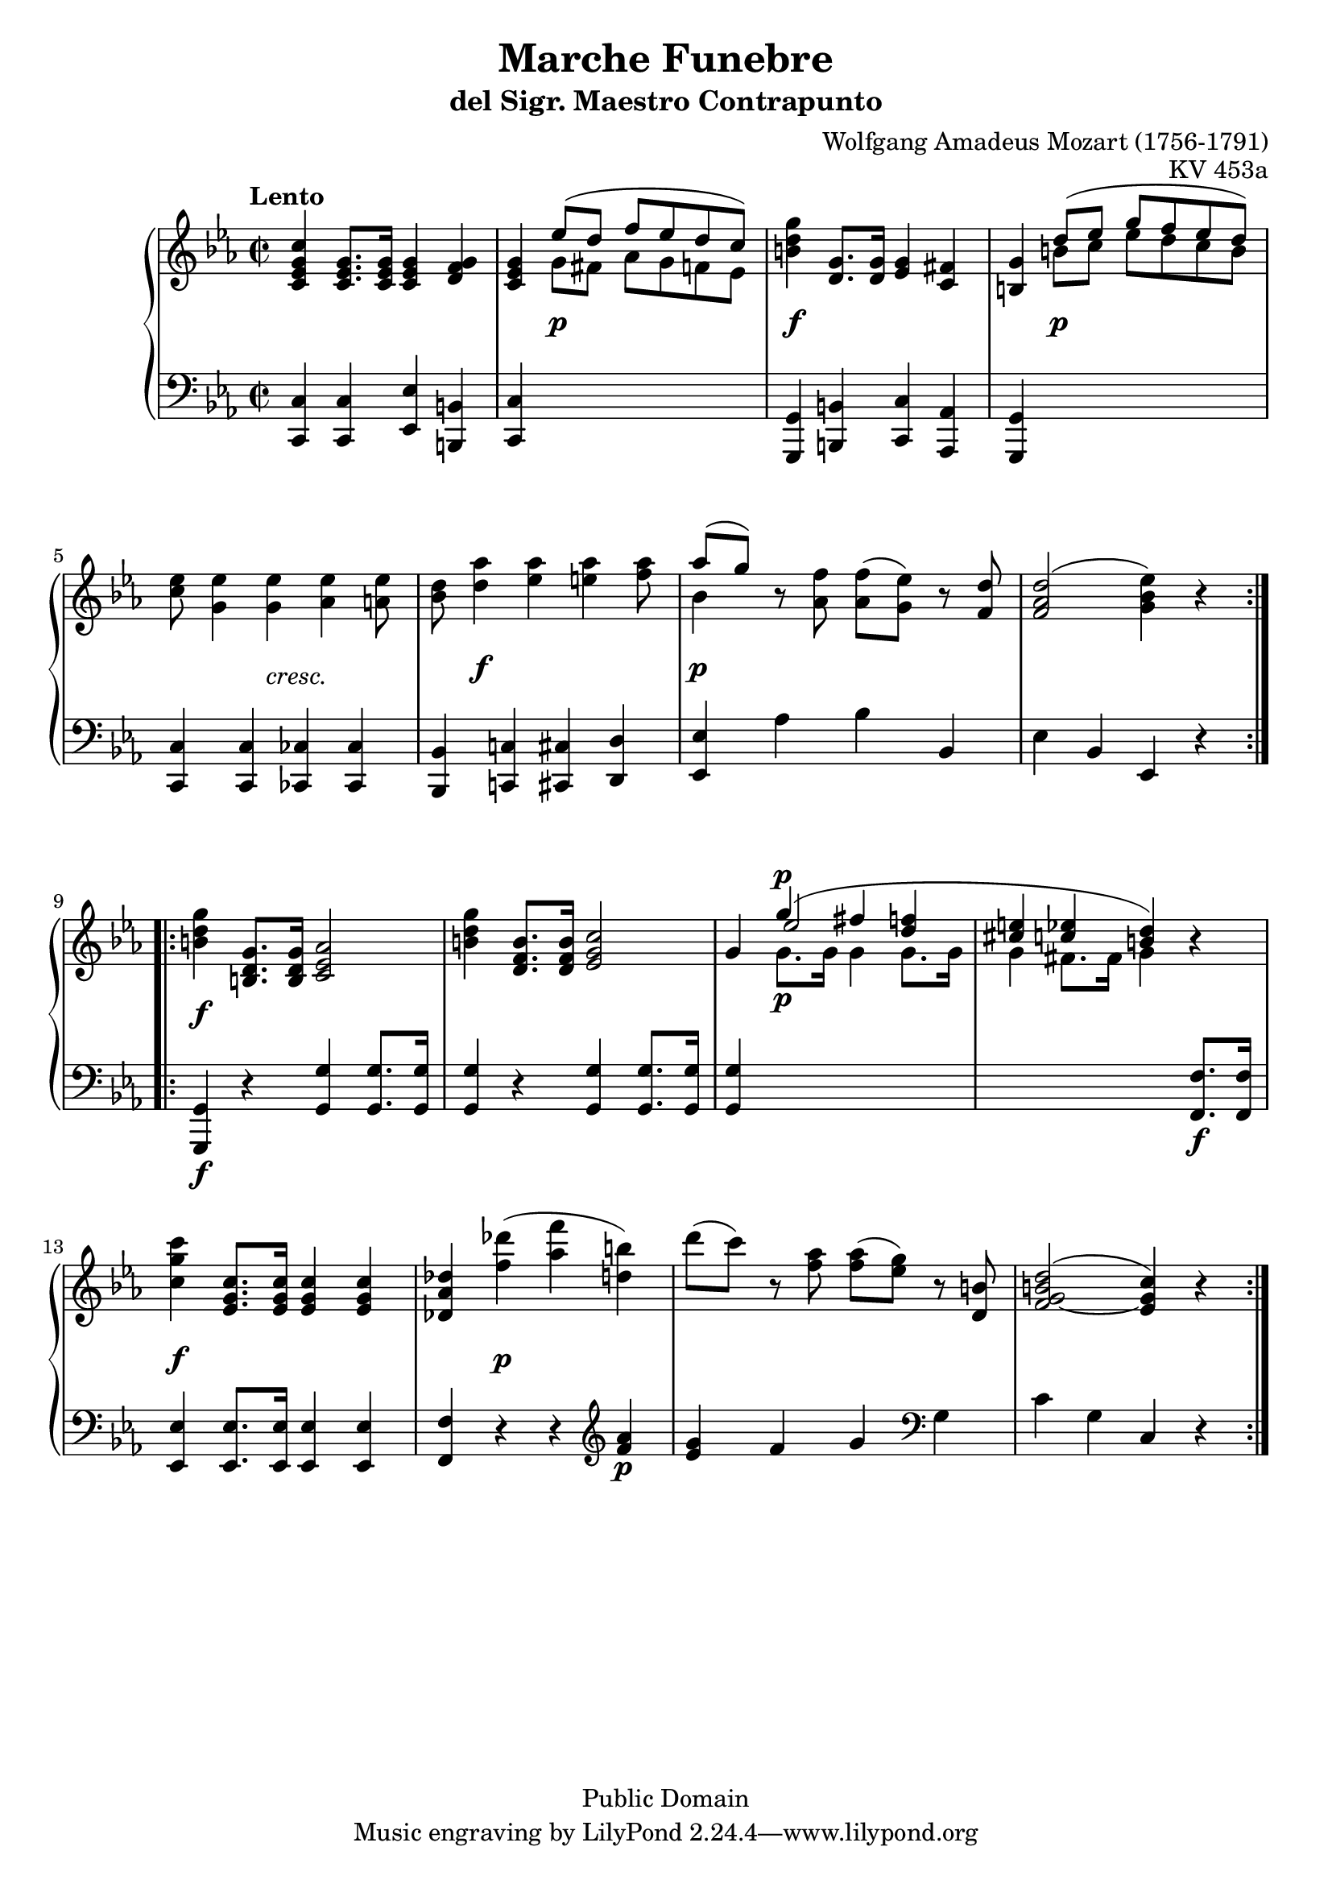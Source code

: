 \version "2.18.2"
\header {
    title = "Marche Funebre"
    subtitle = "del Sigr. Maestro Contrapunto"
    composer = "Wolfgang Amadeus Mozart (1756-1791)"
    opus = "KV 453a"
        
    mutopiatitle = "Marche funebre KV 453a"
    mutopiacomposer = "MozartWA"
    mutopiaopus = "KV 453a"
    mutopiainstrument = "Piano"
    date = "Wien, 1784"
    source = "Reproduction of Autograph"
    style = "Classical"
    copyright = "Public Domain"
    maintainer = "Maurizio Tomasi"
    maintainerEmail = "zio_tom78@hotmail.com"
    maintainerWeb = "http://www.geocities.com/zio_tom78/"

    footer = "Mutopia-2004/05/17-446"
}

upper = \relative c' {
    \key c \minor
    \time 2/2
    \tempo "Lento"

    \repeat volta 2
    {
	<c es g c>4 <c es g>8. <c es g>16 <c es g>4 <d f g>
	| <c es g> << { es'8( d f es d c) } \\ { g fis as g f es } >>
	| <b' d g>4 <d, g>8. <d g>16 <es g>4 <c fis>
	| <b g'> << { d'8( es g f es d) } \\ { b c es d c b } >>
	| <c es>8 <g es'>4 <g es'> <as es'> <a es'>8
	| <bes d>8 <d as'>4 <es as> <e as> <f as>8
	| << { as8[( g]) } \\ bes,4 >> r8 <as f'> <as f'>( <g es'>) r <f d'>
	| <f as d>2( <g bes es>4) r
    }


    \repeat volta 2
    {
	<b d g>4 <b, d g>8. <b d g>16 <c es as>2
	| <b' d g>4 <d, f b>8. <d f b>16 <es g c>2
	| g4 << { g'4^(^\p fis <d f> <cis e> <c es> <b d>) }
		\\ { \voiceTwo g8._\p g16 g4 g8. g16 g4 fis8. fis16 g4 }
		\\ { \voiceThree es'2 \oneVoice } >> r4
	| <c g' c>4 <es, g c>8. <es g c>16 <es g c>4 <es g c>4
	| <des as' des> <f' des'>( <as f'> <d, b'>)
	| d'8( c) r <f, as> <f as>( <es g>) r <d, b'>
	| \slurUp <f g b d>2( ~ <es g c>4) r
    }
}

lower = \relative c, {
    \key c \minor
    \time 2/2

    \repeat volta 2
    {
	<c c'>4 <c c'> <es es'> <b b'>
	| <c c'> s4*3
	| <g g'>4 <b b'> <c c'> <as as'>
	| <g g'> s4*3
	| <c c'>4 <c c'> <ces ces'> <ces ces'>
	| <bes bes'> <c! c'!> <cis cis'> <d d'>
	| <es es'> as' bes bes,
	| es bes es, r
    }

    \repeat volta 2
    {
	<g, g'>4_\f r <g' g'> <g g'>8. <g g'>16
	| <g g'>4 r <g g'> <g g'>8. <g g'>16
	| <g g'>4 s4*3
	| s4*3 <f f'>8._\f <f f'>16
	| <es es'>4 <es es'>8. <es es'>16 <es es'>4 <es es'>
	| <f f'> r r \clef violin <f'' as>_\p
	| <es g> f g \clef bass g,
	| c g c, r
    }
}

dynamics =  {
  s1
  | s4 s2.-\p
  | s4-\f s2.
  | s4 s2.-\p
  | s4. s8-\markup { \italic "cresc." } s2
  | s8 s4.-\f s2
  | s4-\p s2.
  | s1

  | s4-\f s2.
  | s1*3
  | s4-\f s2.
  | s4 s4-\p s2
}

\paper {
  system-system-spacing.minimum-distance = #18
}

\score {
    \context PianoStaff <<
	\context Staff = "upper" \upper
	\context Dynamics = "dynamics" \dynamics
	\context Staff = "lower" {
	    \clef bass
	    \lower
	}
    >>
    \layout {
	\context {
	    \PianoStaff
	    \accepts Dynamics
	    \override StaffGrouper.staff-staff-spacing.minimum-distance = #13
	}
    }
    \midi {
	\context {
	    \type "Performer_group"
	    \name Dynamics
	    \consists "Dynamic_performer"
	}
	\context {
	    \PianoStaff
	    \accepts Dynamics
	}
    }
}
